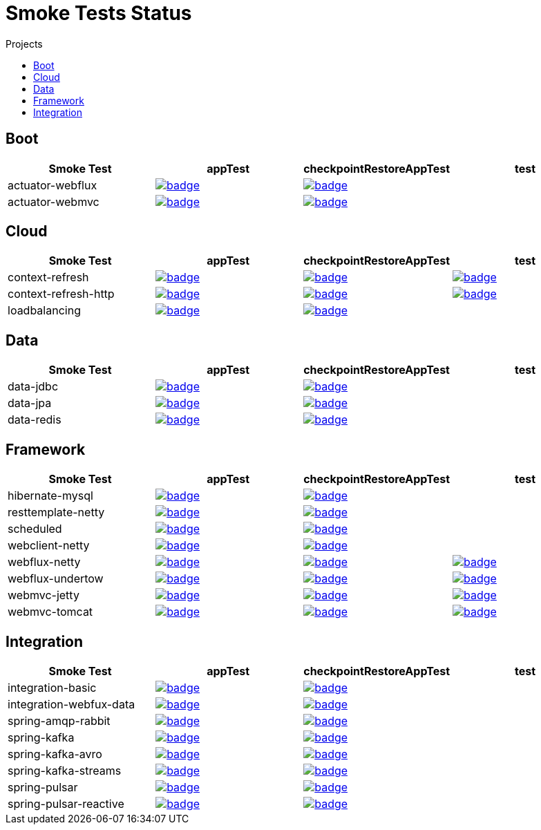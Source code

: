 = Smoke Tests Status
:toc:
:toc-title: Projects

== Boot

[%header,cols="4"]
|===
h|Smoke Test
h|appTest
h|checkpointRestoreAppTest
h|test

|actuator-webflux
|image:https://ci.spring.io/api/v1/teams/spring-checkpoint-restore-smoke-tests/pipelines/spring-checkpoint-restore-smoke-tests-3.2.x/jobs/actuator-webflux-app-test/badge[link=https://ci.spring.io/teams/spring-checkpoint-restore-smoke-tests/pipelines/spring-checkpoint-restore-smoke-tests-3.2.x/jobs/actuator-webflux-app-test]
|image:https://ci.spring.io/api/v1/teams/spring-checkpoint-restore-smoke-tests/pipelines/spring-checkpoint-restore-smoke-tests-3.2.x/jobs/actuator-webflux-cr-app-test/badge[link=https://ci.spring.io/teams/spring-checkpoint-restore-smoke-tests/pipelines/spring-checkpoint-restore-smoke-tests-3.2.x/jobs/actuator-webflux-cr-app-test]
|

|actuator-webmvc
|image:https://ci.spring.io/api/v1/teams/spring-checkpoint-restore-smoke-tests/pipelines/spring-checkpoint-restore-smoke-tests-3.2.x/jobs/actuator-webmvc-app-test/badge[link=https://ci.spring.io/teams/spring-checkpoint-restore-smoke-tests/pipelines/spring-checkpoint-restore-smoke-tests-3.2.x/jobs/actuator-webmvc-app-test]
|image:https://ci.spring.io/api/v1/teams/spring-checkpoint-restore-smoke-tests/pipelines/spring-checkpoint-restore-smoke-tests-3.2.x/jobs/actuator-webmvc-cr-app-test/badge[link=https://ci.spring.io/teams/spring-checkpoint-restore-smoke-tests/pipelines/spring-checkpoint-restore-smoke-tests-3.2.x/jobs/actuator-webmvc-cr-app-test]
|

|===

== Cloud

[%header,cols="4"]
|===
h|Smoke Test
h|appTest
h|checkpointRestoreAppTest
h|test

|context-refresh
|image:https://ci.spring.io/api/v1/teams/spring-checkpoint-restore-smoke-tests/pipelines/spring-checkpoint-restore-smoke-tests-3.2.x/jobs/context-refresh-app-test/badge[link=https://ci.spring.io/teams/spring-checkpoint-restore-smoke-tests/pipelines/spring-checkpoint-restore-smoke-tests-3.2.x/jobs/context-refresh-app-test]
|image:https://ci.spring.io/api/v1/teams/spring-checkpoint-restore-smoke-tests/pipelines/spring-checkpoint-restore-smoke-tests-3.2.x/jobs/context-refresh-cr-app-test/badge[link=https://ci.spring.io/teams/spring-checkpoint-restore-smoke-tests/pipelines/spring-checkpoint-restore-smoke-tests-3.2.x/jobs/context-refresh-cr-app-test]
|image:https://ci.spring.io/api/v1/teams/spring-checkpoint-restore-smoke-tests/pipelines/spring-checkpoint-restore-smoke-tests-3.2.x/jobs/context-refresh-test/badge[link=https://ci.spring.io/teams/spring-checkpoint-restore-smoke-tests/pipelines/spring-checkpoint-restore-smoke-tests-3.2.x/jobs/context-refresh-test]

|context-refresh-http
|image:https://ci.spring.io/api/v1/teams/spring-checkpoint-restore-smoke-tests/pipelines/spring-checkpoint-restore-smoke-tests-3.2.x/jobs/context-refresh-http-app-test/badge[link=https://ci.spring.io/teams/spring-checkpoint-restore-smoke-tests/pipelines/spring-checkpoint-restore-smoke-tests-3.2.x/jobs/context-refresh-http-app-test]
|image:https://ci.spring.io/api/v1/teams/spring-checkpoint-restore-smoke-tests/pipelines/spring-checkpoint-restore-smoke-tests-3.2.x/jobs/context-refresh-http-cr-app-test/badge[link=https://ci.spring.io/teams/spring-checkpoint-restore-smoke-tests/pipelines/spring-checkpoint-restore-smoke-tests-3.2.x/jobs/context-refresh-http-cr-app-test]
|image:https://ci.spring.io/api/v1/teams/spring-checkpoint-restore-smoke-tests/pipelines/spring-checkpoint-restore-smoke-tests-3.2.x/jobs/context-refresh-http-test/badge[link=https://ci.spring.io/teams/spring-checkpoint-restore-smoke-tests/pipelines/spring-checkpoint-restore-smoke-tests-3.2.x/jobs/context-refresh-http-test]

|loadbalancing
|image:https://ci.spring.io/api/v1/teams/spring-checkpoint-restore-smoke-tests/pipelines/spring-checkpoint-restore-smoke-tests-3.2.x/jobs/loadbalancing-app-test/badge[link=https://ci.spring.io/teams/spring-checkpoint-restore-smoke-tests/pipelines/spring-checkpoint-restore-smoke-tests-3.2.x/jobs/loadbalancing-app-test]
|image:https://ci.spring.io/api/v1/teams/spring-checkpoint-restore-smoke-tests/pipelines/spring-checkpoint-restore-smoke-tests-3.2.x/jobs/loadbalancing-cr-app-test/badge[link=https://ci.spring.io/teams/spring-checkpoint-restore-smoke-tests/pipelines/spring-checkpoint-restore-smoke-tests-3.2.x/jobs/loadbalancing-cr-app-test]
|

|===

== Data

[%header,cols="4"]
|===
h|Smoke Test
h|appTest
h|checkpointRestoreAppTest
h|test

|data-jdbc
|image:https://ci.spring.io/api/v1/teams/spring-checkpoint-restore-smoke-tests/pipelines/spring-checkpoint-restore-smoke-tests-3.2.x/jobs/data-jdbc-app-test/badge[link=https://ci.spring.io/teams/spring-checkpoint-restore-smoke-tests/pipelines/spring-checkpoint-restore-smoke-tests-3.2.x/jobs/data-jdbc-app-test]
|image:https://ci.spring.io/api/v1/teams/spring-checkpoint-restore-smoke-tests/pipelines/spring-checkpoint-restore-smoke-tests-3.2.x/jobs/data-jdbc-cr-app-test/badge[link=https://ci.spring.io/teams/spring-checkpoint-restore-smoke-tests/pipelines/spring-checkpoint-restore-smoke-tests-3.2.x/jobs/data-jdbc-cr-app-test]
|

|data-jpa
|image:https://ci.spring.io/api/v1/teams/spring-checkpoint-restore-smoke-tests/pipelines/spring-checkpoint-restore-smoke-tests-3.2.x/jobs/data-jpa-app-test/badge[link=https://ci.spring.io/teams/spring-checkpoint-restore-smoke-tests/pipelines/spring-checkpoint-restore-smoke-tests-3.2.x/jobs/data-jpa-app-test]
|image:https://ci.spring.io/api/v1/teams/spring-checkpoint-restore-smoke-tests/pipelines/spring-checkpoint-restore-smoke-tests-3.2.x/jobs/data-jpa-cr-app-test/badge[link=https://ci.spring.io/teams/spring-checkpoint-restore-smoke-tests/pipelines/spring-checkpoint-restore-smoke-tests-3.2.x/jobs/data-jpa-cr-app-test]
|

|data-redis
|image:https://ci.spring.io/api/v1/teams/spring-checkpoint-restore-smoke-tests/pipelines/spring-checkpoint-restore-smoke-tests-3.2.x/jobs/data-redis-app-test/badge[link=https://ci.spring.io/teams/spring-checkpoint-restore-smoke-tests/pipelines/spring-checkpoint-restore-smoke-tests-3.2.x/jobs/data-redis-app-test]
|image:https://ci.spring.io/api/v1/teams/spring-checkpoint-restore-smoke-tests/pipelines/spring-checkpoint-restore-smoke-tests-3.2.x/jobs/data-redis-cr-app-test/badge[link=https://ci.spring.io/teams/spring-checkpoint-restore-smoke-tests/pipelines/spring-checkpoint-restore-smoke-tests-3.2.x/jobs/data-redis-cr-app-test]
|

|===

== Framework

[%header,cols="4"]
|===
h|Smoke Test
h|appTest
h|checkpointRestoreAppTest
h|test

|hibernate-mysql
|image:https://ci.spring.io/api/v1/teams/spring-checkpoint-restore-smoke-tests/pipelines/spring-checkpoint-restore-smoke-tests-3.2.x/jobs/hibernate-mysql-app-test/badge[link=https://ci.spring.io/teams/spring-checkpoint-restore-smoke-tests/pipelines/spring-checkpoint-restore-smoke-tests-3.2.x/jobs/hibernate-mysql-app-test]
|image:https://ci.spring.io/api/v1/teams/spring-checkpoint-restore-smoke-tests/pipelines/spring-checkpoint-restore-smoke-tests-3.2.x/jobs/hibernate-mysql-cr-app-test/badge[link=https://ci.spring.io/teams/spring-checkpoint-restore-smoke-tests/pipelines/spring-checkpoint-restore-smoke-tests-3.2.x/jobs/hibernate-mysql-cr-app-test]
|

|resttemplate-netty
|image:https://ci.spring.io/api/v1/teams/spring-checkpoint-restore-smoke-tests/pipelines/spring-checkpoint-restore-smoke-tests-3.2.x/jobs/resttemplate-netty-app-test/badge[link=https://ci.spring.io/teams/spring-checkpoint-restore-smoke-tests/pipelines/spring-checkpoint-restore-smoke-tests-3.2.x/jobs/resttemplate-netty-app-test]
|image:https://ci.spring.io/api/v1/teams/spring-checkpoint-restore-smoke-tests/pipelines/spring-checkpoint-restore-smoke-tests-3.2.x/jobs/resttemplate-netty-cr-app-test/badge[link=https://ci.spring.io/teams/spring-checkpoint-restore-smoke-tests/pipelines/spring-checkpoint-restore-smoke-tests-3.2.x/jobs/resttemplate-netty-cr-app-test]
|

|scheduled
|image:https://ci.spring.io/api/v1/teams/spring-checkpoint-restore-smoke-tests/pipelines/spring-checkpoint-restore-smoke-tests-3.2.x/jobs/scheduled-app-test/badge[link=https://ci.spring.io/teams/spring-checkpoint-restore-smoke-tests/pipelines/spring-checkpoint-restore-smoke-tests-3.2.x/jobs/scheduled-app-test]
|image:https://ci.spring.io/api/v1/teams/spring-checkpoint-restore-smoke-tests/pipelines/spring-checkpoint-restore-smoke-tests-3.2.x/jobs/scheduled-cr-app-test/badge[link=https://ci.spring.io/teams/spring-checkpoint-restore-smoke-tests/pipelines/spring-checkpoint-restore-smoke-tests-3.2.x/jobs/scheduled-cr-app-test]
|

|webclient-netty
|image:https://ci.spring.io/api/v1/teams/spring-checkpoint-restore-smoke-tests/pipelines/spring-checkpoint-restore-smoke-tests-3.2.x/jobs/webclient-netty-app-test/badge[link=https://ci.spring.io/teams/spring-checkpoint-restore-smoke-tests/pipelines/spring-checkpoint-restore-smoke-tests-3.2.x/jobs/webclient-netty-app-test]
|image:https://ci.spring.io/api/v1/teams/spring-checkpoint-restore-smoke-tests/pipelines/spring-checkpoint-restore-smoke-tests-3.2.x/jobs/webclient-netty-cr-app-test/badge[link=https://ci.spring.io/teams/spring-checkpoint-restore-smoke-tests/pipelines/spring-checkpoint-restore-smoke-tests-3.2.x/jobs/webclient-netty-cr-app-test]
|

|webflux-netty
|image:https://ci.spring.io/api/v1/teams/spring-checkpoint-restore-smoke-tests/pipelines/spring-checkpoint-restore-smoke-tests-3.2.x/jobs/webflux-netty-app-test/badge[link=https://ci.spring.io/teams/spring-checkpoint-restore-smoke-tests/pipelines/spring-checkpoint-restore-smoke-tests-3.2.x/jobs/webflux-netty-app-test]
|image:https://ci.spring.io/api/v1/teams/spring-checkpoint-restore-smoke-tests/pipelines/spring-checkpoint-restore-smoke-tests-3.2.x/jobs/webflux-netty-cr-app-test/badge[link=https://ci.spring.io/teams/spring-checkpoint-restore-smoke-tests/pipelines/spring-checkpoint-restore-smoke-tests-3.2.x/jobs/webflux-netty-cr-app-test]
|image:https://ci.spring.io/api/v1/teams/spring-checkpoint-restore-smoke-tests/pipelines/spring-checkpoint-restore-smoke-tests-3.2.x/jobs/webflux-netty-test/badge[link=https://ci.spring.io/teams/spring-checkpoint-restore-smoke-tests/pipelines/spring-checkpoint-restore-smoke-tests-3.2.x/jobs/webflux-netty-test]

|webflux-undertow
|image:https://ci.spring.io/api/v1/teams/spring-checkpoint-restore-smoke-tests/pipelines/spring-checkpoint-restore-smoke-tests-3.2.x/jobs/webflux-undertow-app-test/badge[link=https://ci.spring.io/teams/spring-checkpoint-restore-smoke-tests/pipelines/spring-checkpoint-restore-smoke-tests-3.2.x/jobs/webflux-undertow-app-test]
|image:https://ci.spring.io/api/v1/teams/spring-checkpoint-restore-smoke-tests/pipelines/spring-checkpoint-restore-smoke-tests-3.2.x/jobs/webflux-undertow-cr-app-test/badge[link=https://ci.spring.io/teams/spring-checkpoint-restore-smoke-tests/pipelines/spring-checkpoint-restore-smoke-tests-3.2.x/jobs/webflux-undertow-cr-app-test]
|image:https://ci.spring.io/api/v1/teams/spring-checkpoint-restore-smoke-tests/pipelines/spring-checkpoint-restore-smoke-tests-3.2.x/jobs/webflux-undertow-test/badge[link=https://ci.spring.io/teams/spring-checkpoint-restore-smoke-tests/pipelines/spring-checkpoint-restore-smoke-tests-3.2.x/jobs/webflux-undertow-test]

|webmvc-jetty
|image:https://ci.spring.io/api/v1/teams/spring-checkpoint-restore-smoke-tests/pipelines/spring-checkpoint-restore-smoke-tests-3.2.x/jobs/webmvc-jetty-app-test/badge[link=https://ci.spring.io/teams/spring-checkpoint-restore-smoke-tests/pipelines/spring-checkpoint-restore-smoke-tests-3.2.x/jobs/webmvc-jetty-app-test]
|image:https://ci.spring.io/api/v1/teams/spring-checkpoint-restore-smoke-tests/pipelines/spring-checkpoint-restore-smoke-tests-3.2.x/jobs/webmvc-jetty-cr-app-test/badge[link=https://ci.spring.io/teams/spring-checkpoint-restore-smoke-tests/pipelines/spring-checkpoint-restore-smoke-tests-3.2.x/jobs/webmvc-jetty-cr-app-test]
|image:https://ci.spring.io/api/v1/teams/spring-checkpoint-restore-smoke-tests/pipelines/spring-checkpoint-restore-smoke-tests-3.2.x/jobs/webmvc-jetty-test/badge[link=https://ci.spring.io/teams/spring-checkpoint-restore-smoke-tests/pipelines/spring-checkpoint-restore-smoke-tests-3.2.x/jobs/webmvc-jetty-test]

|webmvc-tomcat
|image:https://ci.spring.io/api/v1/teams/spring-checkpoint-restore-smoke-tests/pipelines/spring-checkpoint-restore-smoke-tests-3.2.x/jobs/webmvc-tomcat-app-test/badge[link=https://ci.spring.io/teams/spring-checkpoint-restore-smoke-tests/pipelines/spring-checkpoint-restore-smoke-tests-3.2.x/jobs/webmvc-tomcat-app-test]
|image:https://ci.spring.io/api/v1/teams/spring-checkpoint-restore-smoke-tests/pipelines/spring-checkpoint-restore-smoke-tests-3.2.x/jobs/webmvc-tomcat-cr-app-test/badge[link=https://ci.spring.io/teams/spring-checkpoint-restore-smoke-tests/pipelines/spring-checkpoint-restore-smoke-tests-3.2.x/jobs/webmvc-tomcat-cr-app-test]
|image:https://ci.spring.io/api/v1/teams/spring-checkpoint-restore-smoke-tests/pipelines/spring-checkpoint-restore-smoke-tests-3.2.x/jobs/webmvc-tomcat-test/badge[link=https://ci.spring.io/teams/spring-checkpoint-restore-smoke-tests/pipelines/spring-checkpoint-restore-smoke-tests-3.2.x/jobs/webmvc-tomcat-test]

|===

== Integration

[%header,cols="4"]
|===
h|Smoke Test
h|appTest
h|checkpointRestoreAppTest
h|test

|integration-basic
|image:https://ci.spring.io/api/v1/teams/spring-checkpoint-restore-smoke-tests/pipelines/spring-checkpoint-restore-smoke-tests-3.2.x/jobs/integration-basic-app-test/badge[link=https://ci.spring.io/teams/spring-checkpoint-restore-smoke-tests/pipelines/spring-checkpoint-restore-smoke-tests-3.2.x/jobs/integration-basic-app-test]
|image:https://ci.spring.io/api/v1/teams/spring-checkpoint-restore-smoke-tests/pipelines/spring-checkpoint-restore-smoke-tests-3.2.x/jobs/integration-basic-cr-app-test/badge[link=https://ci.spring.io/teams/spring-checkpoint-restore-smoke-tests/pipelines/spring-checkpoint-restore-smoke-tests-3.2.x/jobs/integration-basic-cr-app-test]
|

|integration-webfux-data
|image:https://ci.spring.io/api/v1/teams/spring-checkpoint-restore-smoke-tests/pipelines/spring-checkpoint-restore-smoke-tests-3.2.x/jobs/integration-webfux-data-app-test/badge[link=https://ci.spring.io/teams/spring-checkpoint-restore-smoke-tests/pipelines/spring-checkpoint-restore-smoke-tests-3.2.x/jobs/integration-webfux-data-app-test]
|image:https://ci.spring.io/api/v1/teams/spring-checkpoint-restore-smoke-tests/pipelines/spring-checkpoint-restore-smoke-tests-3.2.x/jobs/integration-webfux-data-cr-app-test/badge[link=https://ci.spring.io/teams/spring-checkpoint-restore-smoke-tests/pipelines/spring-checkpoint-restore-smoke-tests-3.2.x/jobs/integration-webfux-data-cr-app-test]
|

|spring-amqp-rabbit
|image:https://ci.spring.io/api/v1/teams/spring-checkpoint-restore-smoke-tests/pipelines/spring-checkpoint-restore-smoke-tests-3.2.x/jobs/spring-amqp-rabbit-app-test/badge[link=https://ci.spring.io/teams/spring-checkpoint-restore-smoke-tests/pipelines/spring-checkpoint-restore-smoke-tests-3.2.x/jobs/spring-amqp-rabbit-app-test]
|image:https://ci.spring.io/api/v1/teams/spring-checkpoint-restore-smoke-tests/pipelines/spring-checkpoint-restore-smoke-tests-3.2.x/jobs/spring-amqp-rabbit-cr-app-test/badge[link=https://ci.spring.io/teams/spring-checkpoint-restore-smoke-tests/pipelines/spring-checkpoint-restore-smoke-tests-3.2.x/jobs/spring-amqp-rabbit-cr-app-test]
|

|spring-kafka
|image:https://ci.spring.io/api/v1/teams/spring-checkpoint-restore-smoke-tests/pipelines/spring-checkpoint-restore-smoke-tests-3.2.x/jobs/spring-kafka-app-test/badge[link=https://ci.spring.io/teams/spring-checkpoint-restore-smoke-tests/pipelines/spring-checkpoint-restore-smoke-tests-3.2.x/jobs/spring-kafka-app-test]
|image:https://ci.spring.io/api/v1/teams/spring-checkpoint-restore-smoke-tests/pipelines/spring-checkpoint-restore-smoke-tests-3.2.x/jobs/spring-kafka-cr-app-test/badge[link=https://ci.spring.io/teams/spring-checkpoint-restore-smoke-tests/pipelines/spring-checkpoint-restore-smoke-tests-3.2.x/jobs/spring-kafka-cr-app-test]
|

|spring-kafka-avro
|image:https://ci.spring.io/api/v1/teams/spring-checkpoint-restore-smoke-tests/pipelines/spring-checkpoint-restore-smoke-tests-3.2.x/jobs/spring-kafka-avro-app-test/badge[link=https://ci.spring.io/teams/spring-checkpoint-restore-smoke-tests/pipelines/spring-checkpoint-restore-smoke-tests-3.2.x/jobs/spring-kafka-avro-app-test]
|image:https://ci.spring.io/api/v1/teams/spring-checkpoint-restore-smoke-tests/pipelines/spring-checkpoint-restore-smoke-tests-3.2.x/jobs/spring-kafka-avro-cr-app-test/badge[link=https://ci.spring.io/teams/spring-checkpoint-restore-smoke-tests/pipelines/spring-checkpoint-restore-smoke-tests-3.2.x/jobs/spring-kafka-avro-cr-app-test]
|

|spring-kafka-streams
|image:https://ci.spring.io/api/v1/teams/spring-checkpoint-restore-smoke-tests/pipelines/spring-checkpoint-restore-smoke-tests-3.2.x/jobs/spring-kafka-streams-app-test/badge[link=https://ci.spring.io/teams/spring-checkpoint-restore-smoke-tests/pipelines/spring-checkpoint-restore-smoke-tests-3.2.x/jobs/spring-kafka-streams-app-test]
|image:https://ci.spring.io/api/v1/teams/spring-checkpoint-restore-smoke-tests/pipelines/spring-checkpoint-restore-smoke-tests-3.2.x/jobs/spring-kafka-streams-cr-app-test/badge[link=https://ci.spring.io/teams/spring-checkpoint-restore-smoke-tests/pipelines/spring-checkpoint-restore-smoke-tests-3.2.x/jobs/spring-kafka-streams-cr-app-test]
|

|spring-pulsar
|image:https://ci.spring.io/api/v1/teams/spring-checkpoint-restore-smoke-tests/pipelines/spring-checkpoint-restore-smoke-tests-3.2.x/jobs/spring-pulsar-app-test/badge[link=https://ci.spring.io/teams/spring-checkpoint-restore-smoke-tests/pipelines/spring-checkpoint-restore-smoke-tests-3.2.x/jobs/spring-pulsar-app-test]
|image:https://ci.spring.io/api/v1/teams/spring-checkpoint-restore-smoke-tests/pipelines/spring-checkpoint-restore-smoke-tests-3.2.x/jobs/spring-pulsar-cr-app-test/badge[link=https://ci.spring.io/teams/spring-checkpoint-restore-smoke-tests/pipelines/spring-checkpoint-restore-smoke-tests-3.2.x/jobs/spring-pulsar-cr-app-test]
|

|spring-pulsar-reactive
|image:https://ci.spring.io/api/v1/teams/spring-checkpoint-restore-smoke-tests/pipelines/spring-checkpoint-restore-smoke-tests-3.2.x/jobs/spring-pulsar-reactive-app-test/badge[link=https://ci.spring.io/teams/spring-checkpoint-restore-smoke-tests/pipelines/spring-checkpoint-restore-smoke-tests-3.2.x/jobs/spring-pulsar-reactive-app-test]
|image:https://ci.spring.io/api/v1/teams/spring-checkpoint-restore-smoke-tests/pipelines/spring-checkpoint-restore-smoke-tests-3.2.x/jobs/spring-pulsar-reactive-cr-app-test/badge[link=https://ci.spring.io/teams/spring-checkpoint-restore-smoke-tests/pipelines/spring-checkpoint-restore-smoke-tests-3.2.x/jobs/spring-pulsar-reactive-cr-app-test]
|

|===

